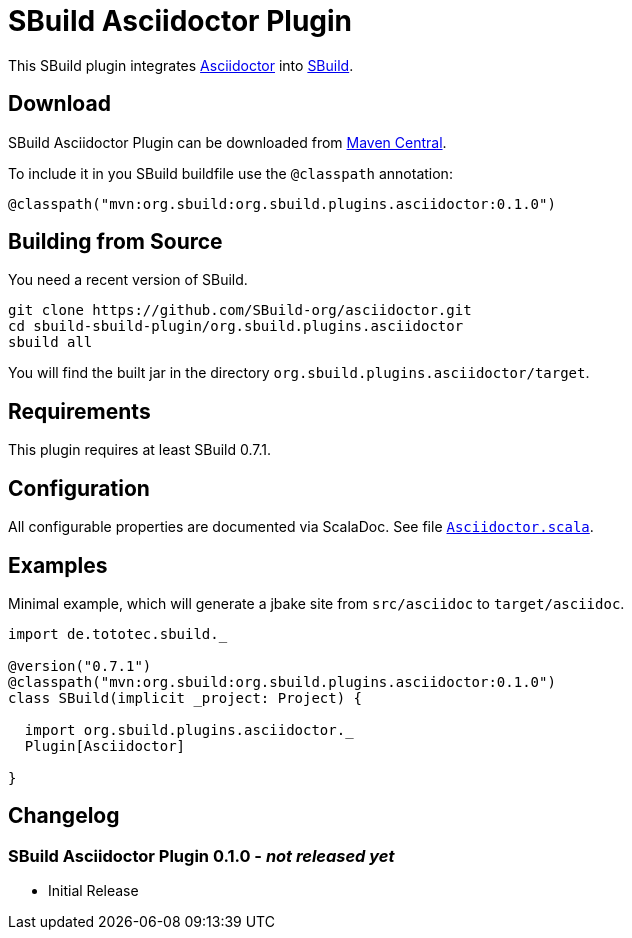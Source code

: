 = SBuild Asciidoctor Plugin
:pluginversion: 0.1.0
:sbuildversion: 0.7.1

This SBuild plugin integrates http://asciidoctor.org[Asciidoctor] into http://sbuild.tototec.de[SBuild].

== Download

SBuild Asciidoctor Plugin can be downloaded from http://repo1.maven.org/maven2/org/sbuild/org.sbuild.plugins.asciidoctor/[Maven Central].

To include it in you SBuild buildfile use the `@classpath` annotation:

[source,scala]
[subs="attributes"]
----
@classpath("mvn:org.sbuild:org.sbuild.plugins.asciidoctor:{pluginversion}")
----

== Building from Source

You need a recent version of SBuild.

----
git clone https://github.com/SBuild-org/asciidoctor.git
cd sbuild-sbuild-plugin/org.sbuild.plugins.asciidoctor
sbuild all
----

You will find the built jar in the directory `org.sbuild.plugins.asciidoctor/target`.

== Requirements

This plugin requires at least SBuild {sbuildversion}.

== Configuration

All configurable properties are documented via ScalaDoc. See file link:org.sbuild.plugins.asciidoctor/src/main/scala/org/sbuild/plugins/asciidoctor/Asciidoctor.scala[`Asciidoctor.scala`].

== Examples

Minimal example, which will generate a jbake site from `src/asciidoc` to `target/asciidoc`.

[source,scala]
[subs="attributes"]
----
import de.tototec.sbuild._

@version("{sbuildversion}")
@classpath("mvn:org.sbuild:org.sbuild.plugins.asciidoctor:{pluginversion}")
class SBuild(implicit _project: Project) {

  import org.sbuild.plugins.asciidoctor._
  Plugin[Asciidoctor]

}
----

== Changelog

=== SBuild Asciidoctor Plugin 0.1.0 - _not released yet_

* Initial Release
